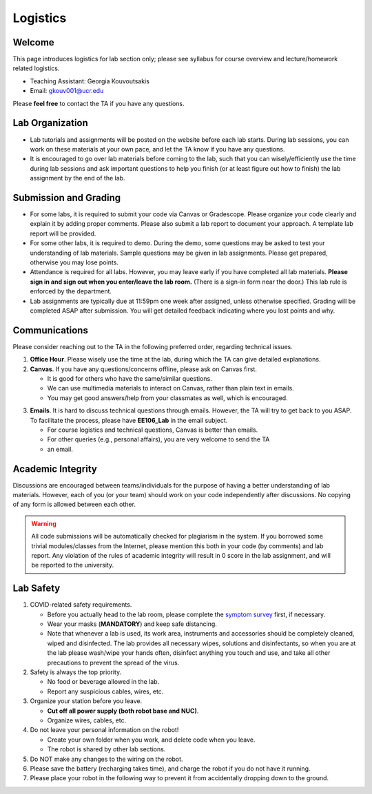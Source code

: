 Logistics
=========

Welcome
-------

This page introduces logistics for lab section only; 
please see syllabus for course overview and lecture/homework related logistics.

- Teaching Assistant: Georgia Kouvoutsakis
- Email: gkouv001@ucr.edu

Please **feel free** to contact the TA if you have any questions.


Lab Organization
----------------

- Lab tutorials and assignments will be posted on the website before each lab starts.
  During lab sessions, you can work on these materials at your own pace, 
  and let the TA know if you have any questions. 
  
- It is encouraged to go over lab materials before coming to the lab, such that you can 
  wisely/efficiently use the time during lab sessions and ask important questions to help you 
  finish (or at least figure out how to finish) the lab assignment by the end of the lab.


Submission and Grading
----------------------

- For some labs, it is required to submit your code via Canvas or Gradescope. 
  Please organize your code clearly and explain it by adding proper comments.
  Please also submit a lab report to document your approach. 
  A template lab report will be provided.

- For some other labs, it is required to demo. 
  During the demo, some questions may be asked to test your understanding
  of lab materials. Sample questions may be given in lab assignments.
  Please get prepared, otherwise you may lose points.

- Attendance is required for all labs. However, 
  you may leave early if you have completed all lab materials.
  **Please sign in and sign out when you enter/leave the lab room.**
  (There is a sign-in form near the door.) 
  This lab rule is enforced by the department.

- Lab assignments are typically due at 11:59pm one week after assigned, unless otherwise specified.
  Grading will be completed ASAP after submission. 
  You will get detailed feedback indicating where you lost points and why.


Communications
--------------

Please consider reaching out to the TA in the following preferred order, regarding technical issues.

1. **Office Hour**. Please wisely use the time at the lab, during which the
   TA can give detailed explanations.

2. **Canvas**. If you have any questions/concerns offline, please ask on Canvas first.

   + It is good for others who have the same/similar questions. 

   + We can use multimedia materials to interact on Canvas, rather than plain text in emails.

   + You may get good answers/help from your classmates as well, which is encouraged.

..
   + You can ask private questions on Canvas if necessary, which are visible to instructors only.

3. **Emails**. It is hard to discuss technical questions through emails.
   However, the TA will try to get back to you ASAP. To facilitate the process, 
   please have **EE106_Lab** in the email subject.
   
   + For course logistics and technical questions, Canvas is better than emails. 

   + For other queries (e.g., personal affairs), you are very welcome to send the TA
   + an email. 


Academic Integrity
------------------

Discussions are encouraged between teams/individuals for the purpose of 
having a better understanding of lab materials. However, each of you (or your team)
should work on your code independently after discussions. 
No copying of any form is allowed between each other. 

.. warning::

  All code submissions will be automatically checked for plagiarism in the system.
  If you borrowed some trivial modules/classes from the Internet,
  please mention this both in your code (by comments) and lab report.
  Any violation of the rules of academic integrity will result in 0 score in the lab assignment,
  and will be reported to the university.


Lab Safety
----------

#. COVID-related safety requirements.

   - Before you actually head to the lab room, please complete the `symptom survey`_ first, if necessary.
   - Wear your masks (**MANDATORY**) and keep safe distancing.
   - Note that whenever a lab is used, its work area, instruments and accessories should be completely cleaned, wiped and disinfected. The lab provides all necessary wipes, solutions and disinfectants, so when you are at the lab please wash/wipe your hands often, disinfect anything you touch and use, and take all other precautions to prevent the spread of the virus.
  
#. Safety is always the top priority.

   - No food or beverage allowed in the lab.
   - Report any suspicious cables, wires, etc.   
  
#. Organize your station before you leave.

   - **Cut off all power supply (both robot base and NUC)**.
   - Organize wires, cables, etc.

#. Do not leave your personal information on the robot!

   - Create your own folder when you work, and delete code when you leave.
   - The robot is shared by other lab sections.

#. Do NOT make any changes to the wiring on the robot.


#. Please save the battery (recharging takes time), 
   and charge the robot if you do not have it running.

#. Please place your robot in the following way to prevent it 
   from accidentally dropping down to the ground.

.. image:: pics/safety.jpg
    :width: 60%
    :align: center

.. _symptom survey: https://ucriverside.az1.qualtrics.com/jfe/form/SV_cOB8gBU6OVulQax

